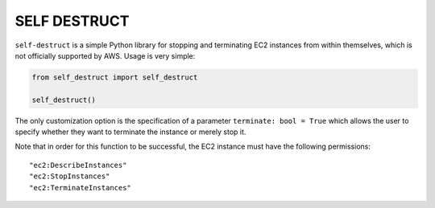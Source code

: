 =============
SELF DESTRUCT
=============

.. image:: https://img.shields.io/pypi/v/self-destruct.svg?style=for-the-badge
   :target: https://pypi.org/project/self-destruct/

``self-destruct`` is a simple Python library for stopping and terminating EC2
instances from within themselves, which is not officially supported by AWS.
Usage is very simple:

.. code-block:: python

    from self_destruct import self_destruct

    self_destruct()

The only customization option is the specification of a parameter
``terminate: bool = True`` which allows the user to specify whether they want to
terminate the instance or merely stop it.

Note that in order for this function to be successful, the EC2 instance must
have the following permissions:

::

    "ec2:DescribeInstances"
    "ec2:StopInstances"
    "ec2:TerminateInstances"
